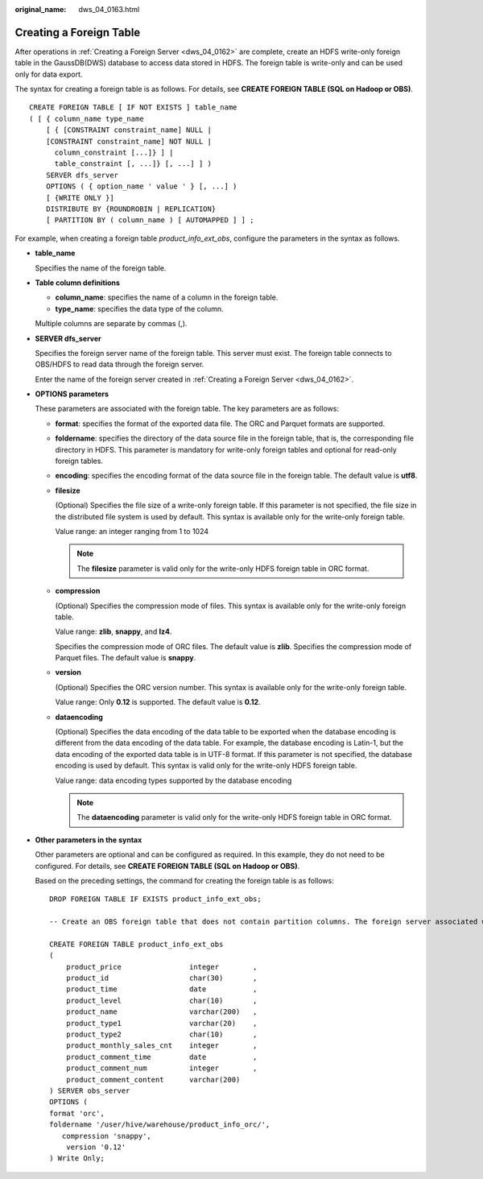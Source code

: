 :original_name: dws_04_0163.html

.. _dws_04_0163:

Creating a Foreign Table
========================

After operations in :ref:`Creating a Foreign Server <dws_04_0162>` are complete, create an HDFS write-only foreign table in the GaussDB(DWS) database to access data stored in HDFS. The foreign table is write-only and can be used only for data export.

The syntax for creating a foreign table is as follows. For details, see **CREATE FOREIGN TABLE (SQL on Hadoop or OBS)**.

::

   CREATE FOREIGN TABLE [ IF NOT EXISTS ] table_name
   ( [ { column_name type_name
       [ { [CONSTRAINT constraint_name] NULL |
       [CONSTRAINT constraint_name] NOT NULL |
         column_constraint [...]} ] |
         table_constraint [, ...]} [, ...] ] )
       SERVER dfs_server
       OPTIONS ( { option_name ' value ' } [, ...] )
       [ {WRITE ONLY }]
       DISTRIBUTE BY {ROUNDROBIN | REPLICATION}
       [ PARTITION BY ( column_name ) [ AUTOMAPPED ] ] ;

For example, when creating a foreign table *product_info_ext_obs*, configure the parameters in the syntax as follows.

-  **table_name**

   Specifies the name of the foreign table.

-  **Table column definitions**

   -  **column_name**: specifies the name of a column in the foreign table.
   -  **type_name**: specifies the data type of the column.

   Multiple columns are separate by commas (,).

-  **SERVER dfs_server**

   Specifies the foreign server name of the foreign table. This server must exist. The foreign table connects to OBS/HDFS to read data through the foreign server.

   Enter the name of the foreign server created in :ref:`Creating a Foreign Server <dws_04_0162>`.

-  **OPTIONS parameters**

   These parameters are associated with the foreign table. The key parameters are as follows:

   -  **format**: specifies the format of the exported data file. The ORC and Parquet formats are supported.

   -  **foldername**: specifies the directory of the data source file in the foreign table, that is, the corresponding file directory in HDFS. This parameter is mandatory for write-only foreign tables and optional for read-only foreign tables.

   -  **encoding**: specifies the encoding format of the data source file in the foreign table. The default value is **utf8**.

   -  **filesize**

      (Optional) Specifies the file size of a write-only foreign table. If this parameter is not specified, the file size in the distributed file system is used by default. This syntax is available only for the write-only foreign table.

      Value range: an integer ranging from 1 to 1024

      .. note::

         The **filesize** parameter is valid only for the write-only HDFS foreign table in ORC format.

   -  **compression**

      (Optional) Specifies the compression mode of files. This syntax is available only for the write-only foreign table.

      Value range: **zlib**, **snappy**, and **lz4**.

      Specifies the compression mode of ORC files. The default value is **zlib**. Specifies the compression mode of Parquet files. The default value is **snappy**.

   -  **version**

      (Optional) Specifies the ORC version number. This syntax is available only for the write-only foreign table.

      Value range: Only **0.12** is supported. The default value is **0.12**.

   -  **dataencoding**

      (Optional) Specifies the data encoding of the data table to be exported when the database encoding is different from the data encoding of the data table. For example, the database encoding is Latin-1, but the data encoding of the exported data table is in UTF-8 format. If this parameter is not specified, the database encoding is used by default. This syntax is valid only for the write-only HDFS foreign table.

      Value range: data encoding types supported by the database encoding

      .. note::

         The **dataencoding** parameter is valid only for the write-only HDFS foreign table in ORC format.

-  **Other parameters in the syntax**

   Other parameters are optional and can be configured as required. In this example, they do not need to be configured. For details, see **CREATE FOREIGN TABLE (SQL on Hadoop or OBS)**.

   Based on the preceding settings, the command for creating the foreign table is as follows:

   ::

      DROP FOREIGN TABLE IF EXISTS product_info_ext_obs;

      -- Create an OBS foreign table that does not contain partition columns. The foreign server associated with the table is hdfs_server, the format of the file on HDFS corresponding to the table is ORC, and the data storage path on OBS is /user/hive/warehouse/product_info_orc/.

      CREATE FOREIGN TABLE product_info_ext_obs
      (
          product_price                integer        ,
          product_id                   char(30)       ,
          product_time                 date           ,
          product_level                char(10)       ,
          product_name                 varchar(200)   ,
          product_type1                varchar(20)    ,
          product_type2                char(10)       ,
          product_monthly_sales_cnt    integer        ,
          product_comment_time         date           ,
          product_comment_num          integer        ,
          product_comment_content      varchar(200)
      ) SERVER obs_server
      OPTIONS (
      format 'orc',
      foldername '/user/hive/warehouse/product_info_orc/',
         compression 'snappy',
          version '0.12'
      ) Write Only;

